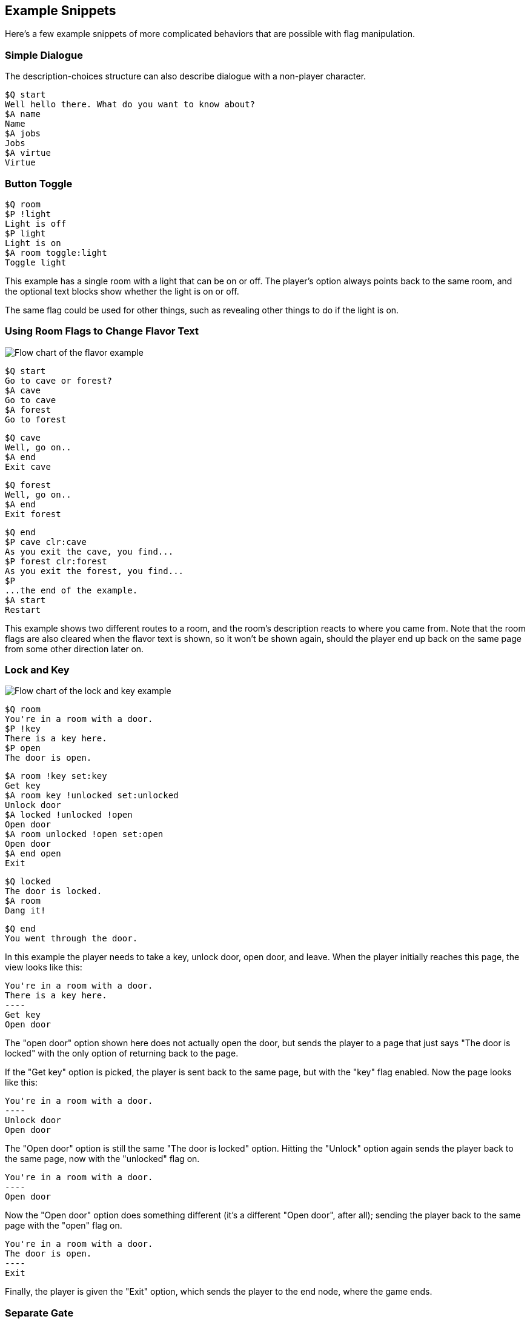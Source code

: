 ## Example Snippets

Here's a few example snippets of more complicated behaviors that are possible with flag manipulation.

### Simple Dialogue

The description-choices structure can also describe dialogue with a non-player character.

    $Q start
    Well hello there. What do you want to know about?
    $A name
    Name
    $A jobs
    Jobs
    $A virtue
    Virtue
    
### Button Toggle

    $Q room
    $P !light
    Light is off
    $P light
    Light is on
    $A room toggle:light
    Toggle light

This example has a single room with a light that can be on or off. The player's option always points back to the same room, and the optional text blocks show whether the light is on or off.

The same flag could be used for other things, such as revealing other things to do if the light is on.

### Using Room Flags to Change Flavor Text

image::flavor.png[Flow chart of the flavor example,align="center"] 

    $Q start
    Go to cave or forest?
    $A cave
    Go to cave
    $A forest
    Go to forest
    
    $Q cave
    Well, go on..
    $A end
    Exit cave
    
    $Q forest
    Well, go on..
    $A end
    Exit forest
    
    $Q end
    $P cave clr:cave
    As you exit the cave, you find...
    $P forest clr:forest
    As you exit the forest, you find...
    $P
    ...the end of the example.
    $A start
    Restart

This example shows two different routes to a room, and the room's description reacts to where you came from. Note that the room flags are also cleared when the flavor text is shown, so it won't be shown again, should the player end up back on the same page from some other direction later on.

### Lock and Key

image::lockandkey.png[Flow chart of the lock and key example,align="center"]

    $Q room
    You're in a room with a door.
    $P !key
    There is a key here.
    $P open
    The door is open.

    $A room !key set:key
    Get key
    $A room key !unlocked set:unlocked 
    Unlock door
    $A locked !unlocked !open
    Open door
    $A room unlocked !open set:open
    Open door
    $A end open
    Exit
    
    $Q locked
    The door is locked.
    $A room
    Dang it!
    
    $Q end
    You went through the door.

In this example the player needs to take a key, unlock door, open door, and leave. When the player initially
reaches this page, the view looks like this:

    You're in a room with a door.
    There is a key here.
    ----
    Get key
    Open door

The "open door" option shown here does not actually open the door, but sends the player to a page that just says "The door is locked" with the only option of returning back to the page.

If the "Get key" option is picked, the player is sent back to the same page, but with the "key" flag enabled. Now the page looks like this:

    You're in a room with a door.
    ----
    Unlock door
    Open door

The "Open door" option is still the same "The door is locked" option. Hitting the "Unlock" option again sends the player back to the same page, now with the "unlocked" flag on.

    You're in a room with a door.
    ----
    Open door

Now the "Open door" option does something different (it's a different "Open door", after all); sending the player back to the same page with the "open" flag on.

    You're in a room with a door.
    The door is open.
    ----
    Exit
    
Finally, the player is given the "Exit" option, which sends the player to the end node, where the game ends.

### Separate Gate

image::separategate.png[Flow chart of the separate gate example,align="center"]

    $Q rivercrossing
    River flows north to south. There's signs of people 
    having crossed the river here.
    $P !dam
    The flow is too strong for you to pass.    
    $A forestpath
    Go north
    $A end dam
    Cross the river
    
    $Q forestpath
    You're on a north-south forest path. There's a river
    to the west.
    $A rivercrossing
    Go south
    $A upstream
    
    $Q upstream
    This is as far north as you can go. There's a forest 
    path south, and a river to the west.
    $P !dam
    It seems you could easily roll a big stone to the river,
    $P dam
    Huge rock is blocking the river flow.
    creating a dam.
    $A forestpath
    Go south
    $A upstream set:dam
    Roll that rock.
    
    $Q end
    You crossed the river.
    
This example uses several locations. The player has to travel upstream to
create a dam in order to be able to cross the river.

### Sticky Randoms

In order to keep the result of a random decision, set the result in a flag.

image::stickyrandoms.png[Flow chart of the sticky randoms example,align="center"] 

    $Q coinroom
    $P !toss clr:result
    $P !toss rnd:64 set:result
    $P set:toss
    $P result
    The coin shows heads.
    $P !result
    The coin shows tails.
    
    $A coinroom
    Look again.
    $A coinroom clear:toss
    Toss again.

In pseudocode, the above becomes:

    If "toss" is not set:
        Clear "result"
    If "toss" is not set, AND random is less than 64:
        Set "result"
    Set "toss"
    If "result" is set
        Print "The coin shows heads."
    If "result" is not set:
        Print "The coin shows tails."

### Nerdy Boolean Logic

Freely ignore this if you don't consider yourself a nerd.

In order to AND two flags, simply check both of them at the same time:

    $O this that
    
In order to OR two flags, check them separately and set a third flag

    $O this set:thisorthat
    $O that set:thisorthat
    $O thisorthat
    
In order to exclusively-or two flags, you can use toggle.

    $O clr:thisxorthat
    $O this toggle:thisxorthat
    $O that toggle:thisxorthat

### Swapping Values

A temporary variable can also be used to swap contents of two numeric variables.

    $A tavern temp=player_money player_money=stranger_money stranger_money=temp
    Swap purses with the stranger

Swapping the state of two flags can also be done through a temporary flag, but can not be done on one line.

    $O clr:t
    $O a set:t clr:a
    $O b set:a clr:b
    $O t set:b
    
## Examples

Here's short overview of some of the examples included in the kit.

### Simple

image::simple.png[Flow chart of the Simple example,align="center"] 

The simple example has four pages, with links between them. None of the more 
advanced features of DialogTree are used.

### Complex

image::complex.png[Flow chart of the Complex example,align="center"] 

The complex example concentrates on the more advanced features of DialogTree, including
flag manipulation, and primarily has one heavily self-referential page.

The player needs to put on a light in order to see a key, which the player must pick up,
unlock a door, open the door, and then leave.

### Traveller

image::traveller.png[Flow chart of the Traveller example,align="center"] 

In the traveller example the player is expected to run after a fleeing creature, which
hops from one room to the next randomly, with a small chance of it staying put.

This effect is created through a relatively complicated logic. Each room consists of the
following kind of structure:

    $P clr:flip clr:stay
    $P rnd:50 set:flip
    $P rnd:20 set:stay
    $P red !stay flip clr:red set:green
    You see Yellow run towards the green room.
    $P red !stay !flip clr:red set:blue
    You see Yellow run towards the blue room.
    $P red
    You see a wild Yellow here.

First, "flip" and "stay" flags are cleared. Next, "flip" is set 50% of the time, and "stay" is set rather rarely.

Then, if the creature is in this room and is not staying, depending on whether flip is on, the creature is moved
from this room to one of the other ones.

If the creature is still in this room after those checks, we announce it.

### Waiting

image::waiting.png[Flow chart of the Waiting example,align="center"] 

This is the complete "Waiting for the Light" gamebook by Kieran Coghlan, consisting of
a hundred locations, flags and numbers, converted to MuCho, the zx spectrum predecessor of DialogTree. 
The MuCho version was done with persmission of the author. 

To understand the structure, let's look at some sub-graphs.

image::waiting_base.png[Flow chart of the Waiting example: base pages,align="center"]

The base structure is as follows: we start, have a couple simple trap choices, then arrive at the hall of lights (page 49), visit some other segments but eventually pick the white light (page 25) which checks if we've gone through all the other segments (via checking the various items), and then presents one of the 16 endings depending on the player choices in the other colored light segments.

image::waiting_green.png[Flow chart of the Waiting example: green pages,align="center"] 

The green segment is relatively simple (in context of this gamebook). Note that the player can die here in a few ways (p30). In the end, the player can either be kill the beast or not (pages 15 and 16).

image::waiting_pink.png[Flow chart of the Waiting example: pink pages,align="center"] 

The pink segment represents a relatively complex dialogue. Basically you get to recommend various options, one being a good one and the rest are less so.

image::waiting_red.png[Flow chart of the Waiting example: red pages,align="center"]

The red segment is again relatively simple, in the end you get to pick whether to be aggressive or not.

image::waiting_yellow.png[Flow chart of the Waiting example: yellow pages,align="center"] 

The yellow segment is super complicated: it's a game show. Not only can you answer right or wrong, or let the opponent answer instead, if you get the answers right, you can either take a point or take a card that has various results. And if either you or your opponent reaches 3 points, you hop to an ending.

This uses a subpage to check (and display) the scores and a couple numeric variables to keep the score.

The dialogtree version is actually more difficult than the paper version because the player keeps track of the variables in the book version; the computer version hides them, so you don't know which result you're getting from your choices until the end.

### Blackjack

image::blackjack.png[Flow chart of the Blackjack example,align="center"] 

The Blackjack example demonstrates some complex handling of numeric variables. The rules are a bit simplified as compared to actual blackjack; there's no actual card deck, and cards are valued from 0 to 10.

After the intro page the player arrives at the start page where they can choose how much to bet. Note that the game makes sure the player never bets more than they have.

Once a non-zero amount is bet, the player can proceed to the ingame page.

The ingame page does sub-page calls to hit and dealerhit, checks for busts, and asks if player wants to hit or stand, if neither player has gone over 21. If one (or both) players have gone over 21, the player is sent to win, bust, or bothbust pages.

In the stand page there are multiple calls to dealerhit, to make sure the dealer has reached 17 or more. Then the results are checked, and the player is sent to win, bust or bothbust pages. Bothbust is used in case of a tie.

In the bothbust page the player gets the bet back, and is sent back to start to bet again. In the bust page the bet is lost, and we check if player has run out of money, and if so, end the game. There's no separate game over page, we simply won't show the option to start over.

In the win page the player gets their money back twice, and we carefully check if the sum goes over maximum. If it does, we show the good ending text and end the game there. There's no separate game over page in this case either.

The hit and dealerhit pages generate 4 random flags, and then produce a value between 0 and 10 to add to either the player's, or the dealer's, score. Since there are 16 options, 3 of the options give 10 points and 4 of the options give 0 (9+4+3=16). (There's no looping in DialogTree (yet, anyway), so we can't just ignore the zero results and randomize again).

And there you have it - something that approximates blackjack in DialogTree.
